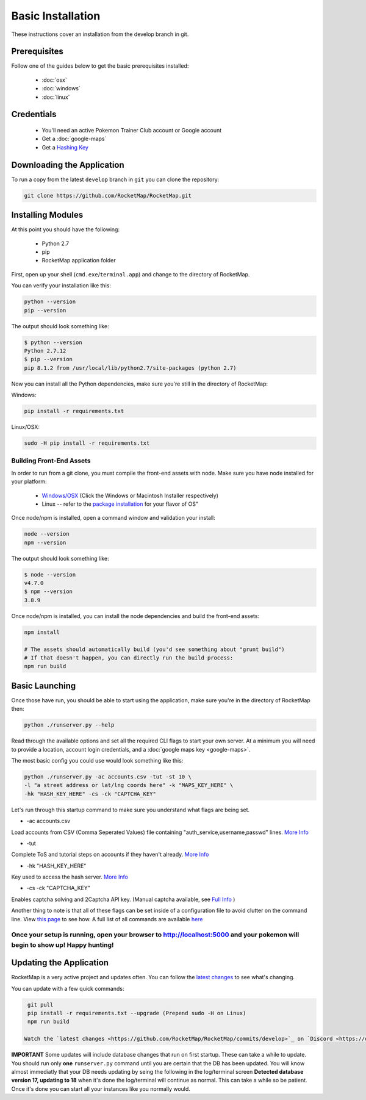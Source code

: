 Basic Installation
##################

These instructions cover an installation from the develop branch in git.

Prerequisites
*************

Follow one of the guides below to get the basic prerequisites installed:

 * :doc:`osx`
 * :doc:`windows`
 * :doc:`linux`

Credentials
***********

 * You'll need an active Pokemon Trainer Club account or Google account
 * Get a :doc:`google-maps`
 * Get a `Hashing Key <https://rocketmap.readthedocs.io/en/develop/first-run/hashing.html>`_

Downloading the Application
***************************

To run a copy from the latest ``develop`` branch in ``git`` you can clone the repository:

.. code-block:: bash

  git clone https://github.com/RocketMap/RocketMap.git

Installing Modules
******************

At this point you should have the following:

 * Python 2.7
 * pip
 * RocketMap application folder

First, open up your shell (``cmd.exe``/``terminal.app``) and change to the directory of RocketMap.

You can verify your installation like this:

.. code-block:: bash

  python --version
  pip --version

The output should look something like:

.. code-block:: bash

  $ python --version
  Python 2.7.12
  $ pip --version
  pip 8.1.2 from /usr/local/lib/python2.7/site-packages (python 2.7)

Now you can install all the Python dependencies, make sure you're still in the directory of RocketMap:

Windows:

.. code-block:: bash

  pip install -r requirements.txt

Linux/OSX:

.. code-block:: bash

  sudo -H pip install -r requirements.txt

Building Front-End Assets
===========================

In order to run from a git clone, you must compile the front-end assets with node. Make sure you have node installed for your platform:

 * `Windows/OSX <https://nodejs.org/en/download/>`_ (Click the Windows or Macintosh Installer respectively)
 * Linux -- refer to the `package installation <https://nodejs.org/en/download/package-manager/>`_ for your flavor of OS"

Once node/npm is installed, open a command window and validation your install:

.. code-block:: bash

  node --version
  npm --version

The output should look something like:

.. code-block:: bash

  $ node --version
  v4.7.0
  $ npm --version
  3.8.9

Once node/npm is installed, you can install the node dependencies and build the front-end assets:

.. code-block:: bash

  npm install

  # The assets should automatically build (you'd see something about "grunt build")
  # If that doesn't happen, you can directly run the build process:
  npm run build


Basic Launching
***************

Once those have run, you should be able to start using the application, make sure you're in the directory of RocketMap then:

.. code-block:: bash

  python ./runserver.py --help

Read through the available options and set all the required CLI flags to start your own server. At a minimum you will need to provide a location, account login credentials, and a :doc:`google maps key <google-maps>`.

The most basic config you could use would look something like this:

.. code-block:: bash

 python ./runserver.py -ac accounts.csv -tut -st 10 \
 -l "a street address or lat/lng coords here" -k "MAPS_KEY_HERE" \
 -hk "HASH_KEY_HERE" -cs -ck "CAPTCHA_KEY"

Let's run through this startup command to make sure you understand what flags are being set.

* -ac accounts.csv
Load accounts from CSV (Comma Seperated Values) file containing "auth_service,username,passwd" lines. `More Info <http://rocketmap.readthedocs.io/en/develop/first-run/multi-account.html>`_

* -tut
Complete ToS and tutorial steps on accounts if they haven't already. `More Info <http://rocketmap.readthedocs.io/en/develop/first-run/tutorial.html>`_

* -hk "HASH_KEY_HERE"
Key used to access the hash server. `More Info <http://rocketmap.readthedocs.io/en/develop/first-run/hashing.html>`_

* -cs -ck "CAPTCHA_KEY"
Enables captcha solving and 2Captcha API key. (Manual captcha available, see `Full Info <http://rocketmap.readthedocs.io/en/develop/first-run/captchas.html>`_ )

Another thing to note is that all of these flags can be set inside of a configuration file to avoid clutter on the command line. View `this page <http://rocketmap.readthedocs.io/en/develop/first-run/configuration-files.html>`_ to see how. A full list of all commands are available `here <https://rocketmap.readthedocs.io/en/develop/first-run/commandline.html>`_

Once your setup is running, open your browser to http://localhost:5000 and your pokemon will begin to show up! Happy hunting!
=============================================================================================================================

Updating the Application
************************

RocketMap is a very active project and updates often. You can follow the `latest changes <https://github.com/RocketMap/RocketMap/commits/develop>`_ to see what's changing. 

You can update with a few quick commands:

.. code-block:: bash

  git pull
  pip install -r requirements.txt --upgrade (Prepend sudo -H on Linux)
  npm run build

 Watch the `latest changes <https://github.com/RocketMap/RocketMap/commits/develop>`_ on `Discord <https://discord.gg/RocketMap>`_ to know when updating will require commands other than above. 
  
**IMPORTANT** Some updates will include database changes that run on first startup. These can take a while to update. You should run only **one** ``runserver.py`` command until you are certain that the DB has been updated. You will know almost immediatly that your DB needs updating by seing the following in the log/terminal screen **Detected database version 17, updating to 18** when it's done the log/terminal will continue as normal. This can take a while so be patient. Once it's done you can start all your instances like you normally would.
